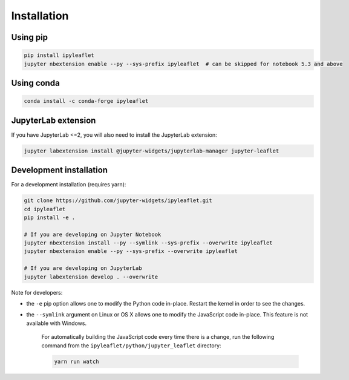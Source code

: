 Installation
============

Using pip
---------

.. code:: bash

    pip install ipyleaflet
    jupyter nbextension enable --py --sys-prefix ipyleaflet  # can be skipped for notebook 5.3 and above

Using conda
-----------

.. code:: bash

    conda install -c conda-forge ipyleaflet

JupyterLab extension
--------------------

If you have JupyterLab <=2, you will also need to install the JupyterLab extension:

.. code:: bash

    jupyter labextension install @jupyter-widgets/jupyterlab-manager jupyter-leaflet

Development installation
------------------------

For a development installation (requires yarn):

.. code:: bash

    git clone https://github.com/jupyter-widgets/ipyleaflet.git
    cd ipyleaflet
    pip install -e .

    # If you are developing on Jupyter Notebook
    jupyter nbextension install --py --symlink --sys-prefix --overwrite ipyleaflet
    jupyter nbextension enable --py --sys-prefix --overwrite ipyleaflet

    # If you are developing on JupyterLab
    jupyter labextension develop . --overwrite

Note for developers:

- the ``-e`` pip option allows one to modify the Python code in-place. Restart the kernel in order to see the changes.
- the ``--symlink`` argument on Linux or OS X allows one to modify the JavaScript code in-place. This feature is not available with Windows.

    For automatically building the JavaScript code every time there is a change, run the following command from the ``ipyleaflet/python/jupyter_leaflet`` directory:

    .. code:: bash

        yarn run watch

